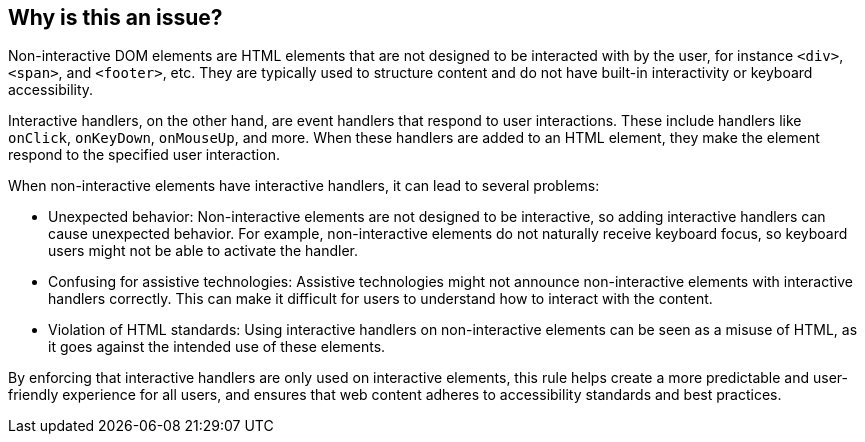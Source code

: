 == Why is this an issue?

Non-interactive DOM elements are HTML elements that are not designed to be interacted with by the user, for instance ``++<div>++``, ``++<span>++``, and ``++<footer>++``, etc. They are typically used to structure content and do not have built-in interactivity or keyboard accessibility.

Interactive handlers, on the other hand, are event handlers that respond to user interactions. These include handlers like ``++onClick++``, ``++onKeyDown++``, ``++onMouseUp++``, and more. When these handlers are added to an HTML element, they make the element respond to the specified user interaction.

When non-interactive elements have interactive handlers, it can lead to several problems:

* Unexpected behavior: Non-interactive elements are not designed to be interactive, so adding interactive handlers can cause unexpected behavior. For example, non-interactive elements do not naturally receive keyboard focus, so keyboard users might not be able to activate the handler.

* Confusing for assistive technologies: Assistive technologies might not announce non-interactive elements with interactive handlers correctly. This can make it difficult for users to understand how to interact with the content.

* Violation of HTML standards: Using interactive handlers on non-interactive elements can be seen as a misuse of HTML, as it goes against the intended use of these elements.

By enforcing that interactive handlers are only used on interactive elements, this rule helps create a more predictable and user-friendly experience for all users, and ensures that web content adheres to accessibility standards and best practices.
